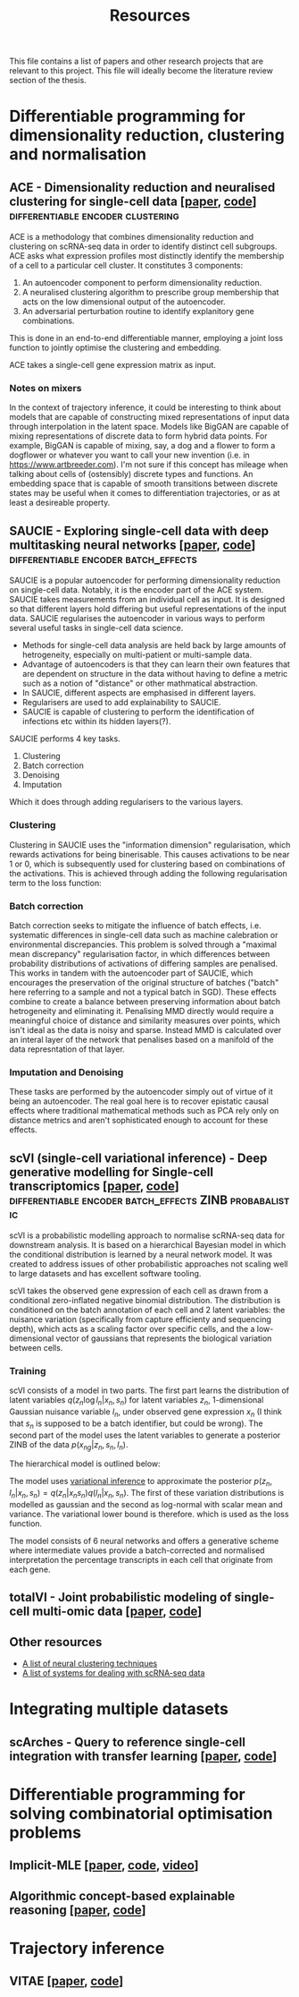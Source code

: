 #+TITLE: Resources

This file contains a list of papers and other research projects that are relevant to this project. This file will ideally become the literature review section of the thesis.

* Differentiable programming for dimensionality reduction, clustering and normalisation
** ACE - Dimensionality reduction and neuralised clustering for single-cell data [[[http://proceedings.mlr.press/v139/lu21e/lu21e.pdf][paper]], [[https://bitbucket.org/noblelab/ace/src/master/][code]]] :differentiable:encoder:clustering:
ACE is a methodology that combines dimensionality reduction and clustering on scRNA-seq data in order to identify distinct cell subgroups. ACE asks what expression profiles most distinctly identify the membership of a cell to a particular cell cluster. It constitutes 3 components:
1. An autoencoder component to perform dimensionality reduction.
2. A neuralised clustering algorithm to prescribe group membership that acts on the low dimensional output of the autoencoder.
3. An adversarial perturbation routine to identify explanitory gene combinations.
This is done in an end-to-end differentiable manner, employing a joint loss function to jointly optimise the clustering and embedding.

ACE takes a single-cell gene expression matrix as input.
#+attr_html: :width 500px
[[./images/ace.png]]

*** Notes on mixers
In the context of trajectory inference, it could be interesting to think about models that are capable of constructing mixed representations of input data through interpolation in the latent space. Models like BigGAN are capable of mixing representations of discrete data to form hybrid data points. For example, BigGAN is capable of mixing, say, a dog and a flower to form a dogflower or whatever you want to call your new invention (i.e. in https://www.artbreeder.com). I'm not sure if this concept has mileage when talking about cells of (ostensibly) discrete types and functions. An embedding space that is capable of smooth transitions between discrete states may be useful when it comes to differentiation trajectories, or as at least a desireable property.

** SAUCIE - Exploring single-cell data with deep multitasking neural networks [[[https://www.nature.com/articles/s41592-019-0576-7][paper]], [[https://github.com/KrishnaswamyLab/SAUCIE/][code]]] :differentiable:encoder:batch_effects:
[[./images/saucie.png]]
SAUCIE is a popular autoencoder for performing dimensionality reduction on single-cell data. Notably, it is the encoder part of the ACE system. SAUCIE takes measurements from an individual cell as input. It is designed so that different layers hold differing but useful representations of the input data. SAUCIE regularises the autoencoder in various ways to perform several useful tasks in single-cell data science.
- Methods for single-cell data analysis are held back by large amounts of hetrogeneity, especially on multi-patient or multi-sample data.
- Advantage of autoencoders is that they can learn their own features that are dependent on structure in the data without having to define a metric such as a notion of "distance" or other mathmatical abstraction.
- In SAUCIE, different aspects are emphasised in different layers.
- Regularisers are used to add explainability to SAUCIE.
- SAUCIE is capable of clustering to perform the identification of infections etc within its hidden layers(?).

SAUCIE performs 4 key tasks.
1. Clustering
2. Batch correction
3. Denoising
4. Imputation
Which it does through adding regularisers to the various layers.

*** Clustering
Clustering in SAUCIE uses the "information dimension" regularisation, which rewards activations for being binerisable. This causes activations to be near 1 or 0, which is subsequently used for clustering based on combinations of the activations. This is achieved through adding the following regularisation term to the loss function:
*** Batch correction
Batch correction seeks to mitigate the influence of batch effects, i.e. systematic differences in single-cell data such as machine calebration or environmental discrepancies. This problem is solved through a "maximal mean discrepancy" regularisation factor, in which differences between probability distributions of activations of differing samples are penalised. This works in tandem with the autoencoder part of SAUCIE, which encourages the preservation of the original structure of batches ("batch" here referring to a sample and not a typical batch in SGD). These effects combine to create a balance between preserving information about batch hetrogeneity and eliminating it. Penalising MMD directly would require a meaningful choice of distance and similarity measures over points, which isn't ideal as the data is noisy and sparse. Instead MMD is calculated over an interal layer of the network that penalises based on a manifold of the data represntation of that layer.
[[./images/saucie_mmd.png]]
*** Imputation and Denoising
These tasks are performed by the autoencoder simply out of virtue of it being an autoencoder. The real goal here is to recover epistatic causal effects where traditional mathematical methods such as PCA rely only on distance metrics and aren't sophisticated enough to account for these effects.

** scVI (single-cell variational inference) - Deep generative modelling for Single-cell transcriptomics [[[https://www.ncbi.nlm.nih.gov/pmc/articles/PMC6289068/][paper]], [[https://github.com/YosefLab/scvi-tools][code]]] :differentiable:encoder:batch_effects:ZINB:probabalistic:
scVI is a probabilistic modelling approach to normalise scRNA-seq data for downstream analysis. It is based on a hierarchical Bayesian model in which the conditional distribution is learned by a neural network model. It was created to address issues of other probabilistic approaches not scaling well to large datasets and has excellent software tooling.

scVI takes the observed gene expression of each cell as drawn from a conditional zero-inflated negative binomial distribution. The distribution is conditioned on the batch annotation of each cell and 2 latent variables: the nuisance variation (specifically from capture efficienty and sequencing depth), which acts as a scaling factor over specific cells, and the a low-dimensional vector of gaussians that represents the biological variation between cells.

*** Training
scVI consists of a model in two parts. The first part learns the distribution of latent variables $q(z_n \log l_n | x_n, s_n)$ for latent variables $z_n$, 1-dimensional Gaussian nuisance variable $l_n$, under observed gene expression $x_n$ (I think that $s_n$ is supposed to be a batch identifier, but could be wrong). The second part of the model uses the latent variables to generate a posterior ZINB of the data $p(x_{ng} | z_n, s_n, l_n)$.

The hierarchical model is outlined below:
[[./images/scvi-hierarchy.png]]

The model uses [[https://www.tandfonline.com/doi/abs/10.1080/01621459.2017.1285773][variational inference]] to approximate the posterior $p(z_n, l_n | x_n, s_n) = q(z_n | x_n s_n) q(l_n | x_n, s_n)$. The first of these variation distributions is modelled as gaussian and the second as log-normal with scalar mean and variance. The variational lower bound is therefore.
[[./images/scvi_objective.png]]
which is used as the loss function.

The model consists of 6 neural networks and offers a generative scheme where intermediate values provide a batch-corrected and normalised interpretation the percentage transcripts in each cell that originate from each gene.

[[./images/scvi.jpg]]

** totalVI - Joint probabilistic modeling of single-cell multi-omic data [[[https://www.nature.com/articles/s41592-020-01050-x][paper]], [[https://docs.scvi-tools.org/en/stable/references.html#gayososteier21][code]]]

** Other resources
- [[https://github.com/zhoushengisnoob/DeepClustering][A list of neural clustering techniques]]
- [[https://github.com/uci-cbcl/BioML][A list of systems for dealing with scRNA-seq data]]

* Integrating multiple datasets
** scArches - Query to reference single-cell integration with transfer learning [[[https://www.biorxiv.org/content/10.1101/2020.07.16.205997v1][paper]], [[https://github.com/theislab/scarches][code]]]
[[./images/scarches.png]]
* Differentiable programming for solving combinatorial optimisation problems
** Implicit-MLE [[[https://arxiv.org/pdf/2106.01798.pdf][paper]], [[https://github.com/uclnlp/torch-imle][code]], [[https://www.youtube.com/watch?v=W2UT8NjUqrk][video]]]
** Algorithmic concept-based explainable reasoning [[[https://arxiv.org/abs/2107.07493][paper]], [[https://github.com/HekpoMaH/algorithmic-concepts-reasoning][code]]]

* Trajectory inference
** VITAE [[[https://www.biorxiv.org/content/10.1101/2020.12.26.424452v1.full.pdf][paper]], [[https://github.com/jaydu1/VITAE][code]]]
